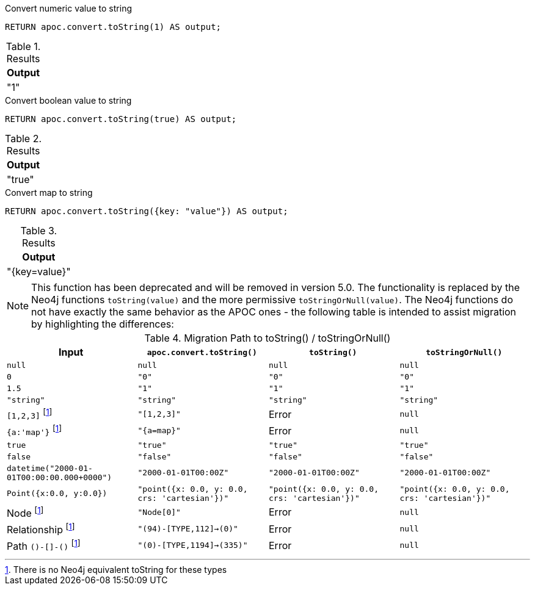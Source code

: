 .Convert numeric value to string
[source,cypher]
----
RETURN apoc.convert.toString(1) AS output;
----

.Results
[opts="header",cols="1"]
|===
| Output
| "1"
|===

.Convert boolean value to string
[source,cypher]
----
RETURN apoc.convert.toString(true) AS output;
----

.Results
[opts="header",cols="1"]
|===
| Output
| "true"
|===

.Convert map to string
[source,cypher]
----
RETURN apoc.convert.toString({key: "value"}) AS output;
----

.Results
[opts="header",cols="1"]
|===
| Output
| "{key=value}"
|===

[NOTE]
====
This function has been deprecated and will be removed in version 5.0. The functionality is replaced by the Neo4j functions `toString(value)` and the more permissive `toStringOrNull(value)`.
The Neo4j functions do not have exactly the same behavior as the APOC ones - the following table is intended to assist migration by highlighting the differences:
====

.Migration Path to toString() / toStringOrNull()
[opts="header", cols="4"]
|===
|Input|`apoc.convert.toString()`|`toString()`|`toStringOrNull()`
|`null`|`null`|`null`|`null`
|`0`|`"0"`|`"0"`|`"0"`
|`1.5`|`"1"`|`"1"`|`"1"`
|`"string"`|`"string"`|`"string"`|`"string"`
|`[1,2,3]` footnote:composite[There is no Neo4j equivalent toString for these types]|`"[1,2,3]"`|Error|`null`
|`{a:'map'}` footnote:composite[]|`"{a=map}"`|Error|`null`
|`true`|`"true"`|`"true"`|`"true"`
|`false`|`"false"`|`"false"`|`"false"`
|`datetime("2000-01-01T00:00:00.000+0000")`|`"2000-01-01T00:00Z"`|`"2000-01-01T00:00Z"`|`"2000-01-01T00:00Z"`
|`Point({x:0.0, y:0.0})`|`"point({x: 0.0, y: 0.0, crs: 'cartesian'})"`|`"point({x: 0.0, y: 0.0, crs: 'cartesian'})"`|`"point({x: 0.0, y: 0.0, crs: 'cartesian'})"`
|Node footnote:composite[]|`"Node[0]"`|Error|`null`
|Relationship footnote:composite[]|`"(94)-[TYPE,112]->(0)"`|Error|`null`
|Path `()-[]-()` footnote:composite[]|`"(0)-[TYPE,1194]->(335)"`|Error|`null`
|===